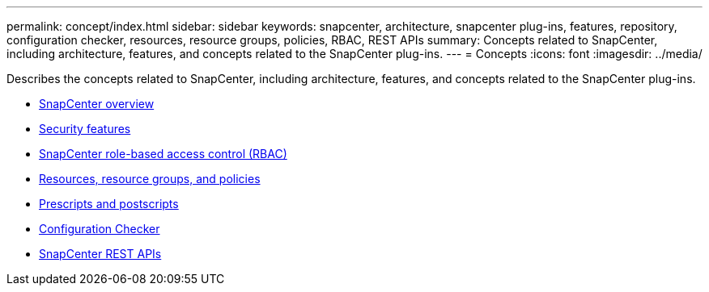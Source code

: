---
permalink: concept/index.html
sidebar: sidebar
keywords: snapcenter, architecture, snapcenter plug-ins, features, repository, configuration checker, resources, resource groups, policies, RBAC, REST APIs
summary: Concepts related to SnapCenter, including architecture, features, and concepts related to the SnapCenter plug-ins.
---
= Concepts
:icons: font
:imagesdir: ../media/

[.lead]
Describes the concepts related to SnapCenter, including architecture, features, and concepts related to the SnapCenter plug-ins.

* xref:concept_snapcenter_overview.adoc[SnapCenter overview]
* xref:reference_data_security.adoc[Security features]
* xref:concept_snapcenter_role_based_access_control_rbac.adoc[SnapCenter role-based access control (RBAC)]
* xref:concept_resources_resource_groups_and_policies.adoc[Resources, resource groups, and policies]
* xref:concept_prescripts_and_postscripts.adoc[Prescripts and postscripts]
* xref:concept_configuration_checker.adoc[Configuration Checker]
* xref:concept_snapcenter_rest_apis.adoc[SnapCenter REST APIs]
